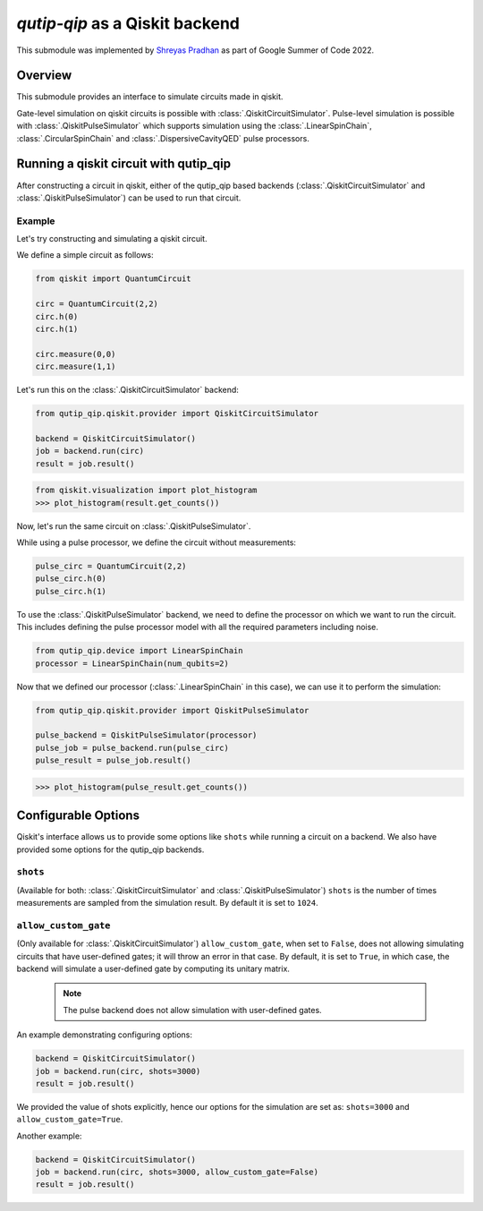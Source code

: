 .. _qip_qiskit:

**********************************
`qutip-qip` as a Qiskit backend
**********************************

This submodule was implemented by `Shreyas Pradhan <shpradhan12@gmail.com>`_ as part of Google Summer of Code 2022.

Overview
===============

This submodule provides an interface to simulate circuits made in qiskit.

Gate-level simulation on qiskit circuits is possible with :class:`.QiskitCircuitSimulator`. Pulse-level simulation is possible with :class:`.QiskitPulseSimulator` which supports simulation using the :class:`.LinearSpinChain`, :class:`.CircularSpinChain` and :class:`.DispersiveCavityQED` pulse processors.

Running a qiskit circuit with qutip_qip
==========================================

After constructing a circuit in qiskit, either of the qutip_qip based backends (:class:`.QiskitCircuitSimulator` and :class:`.QiskitPulseSimulator`) can be used to run that circuit.

Example
--------

Let's try constructing and simulating a qiskit circuit.

We define a simple circuit as follows:

.. code-block::

    from qiskit import QuantumCircuit
    
    circ = QuantumCircuit(2,2)
    circ.h(0)
    circ.h(1)
    
    circ.measure(0,0)
    circ.measure(1,1)

Let's run this on the :class:`.QiskitCircuitSimulator` backend:

.. code-block::

    from qutip_qip.qiskit.provider import QiskitCircuitSimulator

    backend = QiskitCircuitSimulator()
    job = backend.run(circ)
    result = job.result()
    
.. code-block:: 

    from qiskit.visualization import plot_histogram
    >>> plot_histogram(result.get_counts())

.. image:: /figures/qiskit-gate-level-plot.png
    :alt: probabilities plot 

Now, let's run the same circuit on :class:`.QiskitPulseSimulator`.

While using a pulse processor, we define the circuit without measurements:

.. code-block:: 

    pulse_circ = QuantumCircuit(2,2)
    pulse_circ.h(0)
    pulse_circ.h(1)

To use the :class:`.QiskitPulseSimulator` backend, we need to define the processor on which we want to run the circuit. This includes defining the pulse processor model with all the required parameters including noise. 

.. code-block::

    from qutip_qip.device import LinearSpinChain
    processor = LinearSpinChain(num_qubits=2)

Now that we defined our processor (:class:`.LinearSpinChain` in this case), we can use it to perform the simulation: 

.. code-block::

    from qutip_qip.qiskit.provider import QiskitPulseSimulator

    pulse_backend = QiskitPulseSimulator(processor)
    pulse_job = pulse_backend.run(pulse_circ)
    pulse_result = pulse_job.result()

.. code-block::

    >>> plot_histogram(pulse_result.get_counts())

.. image:: /figures/qiskit-pulse-level-plot.png
    :alt: probabilities plot

Configurable Options
========================

Qiskit's interface allows us to provide some options like ``shots`` while running a circuit on a backend. We also have provided some options for the qutip_qip backends.

``shots``
-------------
(Available for both: :class:`.QiskitCircuitSimulator` and :class:`.QiskitPulseSimulator`)
``shots`` is the number of times measurements are sampled from the simulation result. By default it is set to ``1024``.

``allow_custom_gate``
-----------------------
(Only available for :class:`.QiskitCircuitSimulator`)
``allow_custom_gate``, when set to ``False``, does not allowing simulating circuits that have user-defined gates; it will throw an error in that case. By default, it is set to ``True``, in which case, the backend will simulate a user-defined gate by computing its unitary matrix.

  .. note::
    
    The pulse backend does not allow simulation with user-defined gates.

An example demonstrating configuring options:

.. code-block::

    backend = QiskitCircuitSimulator()
    job = backend.run(circ, shots=3000)
    result = job.result()

We provided the value of shots explicitly, hence our options for the simulation are set as: ``shots=3000`` and ``allow_custom_gate=True``.

Another example:

.. code-block::
    
    backend = QiskitCircuitSimulator()
    job = backend.run(circ, shots=3000, allow_custom_gate=False)
    result = job.result()